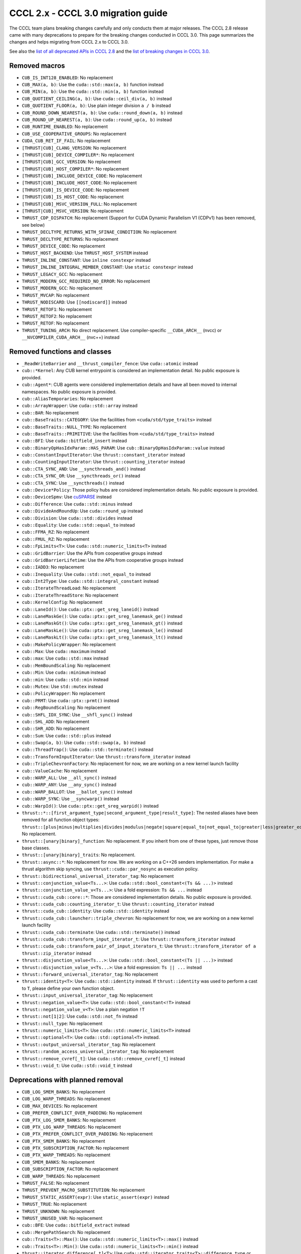 .. _cccl-3.0-migration-guide:

CCCL 2.x ‐ CCCL 3.0 migration guide
===================================

The CCCL team plans breaking changes carefully and only conducts them at major releases.
The CCCL 2.8 release came with many deprecations to prepare for the breaking changes conducted in CCCL 3.0.
This page summarizes the changes and helps migrating from CCCL 2.x to CCCL 3.0.

See also the `list of all deprecated APIs in CCCL 2.8 <https://github.com/NVIDIA/cccl/issues/3700>`_
and the `list of breaking changes in CCCL 3.0 <https://github.com/NVIDIA/cccl/issues/101>`_.


Removed macros
--------------

* ``CUB_IS_INT128_ENABLED``: No replacement
* ``CUB_MAX(a, b)``: Use the ``cuda::std::max(a, b)`` function instead
* ``CUB_MIN(a, b)``: Use the ``cuda::std::min(a, b)`` function instead
* ``CUB_QUOTIENT_CEILING(a, b)``: Use ``cuda::ceil_div(a, b)`` instead
* ``CUB_QUOTIENT_FLOOR(a, b)``: Use plain integer division ``a / b`` instead
* ``CUB_ROUND_DOWN_NEAREST(a, b)``: Use ``cuda::round_down(a, b)`` instead
* ``CUB_ROUND_UP_NEAREST(a, b)``: Use ``cuda::round_up(a, b)`` instead
* ``CUB_RUNTIME_ENABLED``: No replacement
* ``CUB_USE_COOPERATIVE_GROUPS``: No replacement
* ``CUDA_CUB_RET_IF_FAIL``: No replacement
* ``[THRUST|CUB]_CLANG_VERSION``: No replacement
* ``[THRUST|CUB]_DEVICE_COMPILER*``: No replacement
* ``[THRUST|CUB]_GCC_VERSION``: No replacement
* ``[THRUST|CUB]_HOST_COMPILER*``: No replacement
* ``[THRUST|CUB]_INCLUDE_DEVICE_CODE``: No replacement
* ``[THRUST|CUB]_INCLUDE_HOST_CODE``: No replacement
* ``[THRUST|CUB]_IS_DEVICE_CODE``: No replacement
* ``[THRUST|CUB]_IS_HOST_CODE``: No replacement
* ``[THRUST|CUB]_MSVC_VERSION_FULL``: No replacement
* ``[THRUST|CUB]_MSVC_VERSION``: No replacement
* ``THRUST_CDP_DISPATCH``: No replacement (Support for CUDA Dynamic Parallelism V1 (CDPv1) has been removed, see below)
* ``THRUST_DECLTYPE_RETURNS_WITH_SFINAE_CONDITION``: No replacement
* ``THRUST_DECLTYPE_RETURNS``: No replacement
* ``THRUST_DEVICE_CODE``: No replacement
* ``THRUST_HOST_BACKEND``: Use ``THRUST_HOST_SYSTEM`` instead
* ``THRUST_INLINE_CONSTANT``: Use ``inline constexpr`` instead
* ``THRUST_INLINE_INTEGRAL_MEMBER_CONSTANT``: Use ``static constexpr`` instead
* ``THRUST_LEGACY_GCC``: No replacement
* ``THRUST_MODERN_GCC_REQUIRED_NO_ERROR``: No replacement
* ``THRUST_MODERN_GCC``: No replacement
* ``THRUST_MVCAP``: No replacement
* ``THRUST_NODISCARD``: Use ``[[nodiscard]]`` instead
* ``THRUST_RETOF1``: No replacement
* ``THRUST_RETOF2``: No replacement
* ``THRUST_RETOF``: No replacement
* ``THRUST_TUNING_ARCH``: No direct replacement. Use compiler-specific ``__CUDA_ARCH__`` (nvcc) or  ``__NVCOMPILER_CUDA_ARCH__`` (nvc++) instead


Removed functions and classes
-----------------------------

* ``_ReadWriteBarrier`` and ``__thrust_compiler_fence``: Use ``cuda::atomic`` instead
* ``cub::*Kernel``: Any CUB kernel entrypoint is considered an implementation detail. No public exposure is provided.
* ``cub::Agent*``: CUB agents were considered implementation details and have all been moved to internal namespaces. No public exposure is provided.
* ``cub::AliasTemporaries``: No replacement
* ``cub::ArrayWrapper``: Use ``cuda::std::array`` instead
* ``cub::BAR``: No replacement
* ``cub::BaseTraits::CATEGORY``: Use the facilities from ``<cuda/std/type_traits>`` instead
* ``cub::BaseTraits::NULL_TYPE``: No replacement
* ``cub::BaseTraits::PRIMITIVE``: Use the facilities from ``<cuda/std/type_traits>`` instead
* ``cub::BFI``: Use ``cuda::bitfield_insert`` instead
* ``cub::BinaryOpHasIdxParam::HAS_PARAM``: Use ``cub::BinaryOpHasIdxParam::value`` instead
* ``cub::ConstantInputIterator``: Use ``thrust::constant_iterator`` instead
* ``cub::CountingInputIterator``: Use ``thrust::counting_iterator`` instead
* ``cub::CTA_SYNC_AND``: Use ``__syncthreads_and()`` instead
* ``cub::CTA_SYNC_OR``: Use ``__syncthreads_or()`` instead
* ``cub::CTA_SYNC``: Use ``__syncthreads()`` instead
* ``cub::Device*Policy``: Those policy hubs are considered implementation details. No public exposure is provided.
* ``cub::DeviceSpmv``: Use `cuSPARSE <https://docs.nvidia.com/cuda/cusparse>`_ instead
* ``cub::Difference``: Use ``cuda::std::minus`` instead
* ``cub::DivideAndRoundUp``: Use ``cuda::round_up`` instead
* ``cub::Division``: Use ``cuda::std::divides`` instead
* ``cub::Equality``: Use ``cuda::std::equal_to`` instead
* ``cub::FFMA_RZ``: No replacement
* ``cub::FMUL_RZ``: No replacement
* ``cub::FpLimits<T>``: Use ``cuda::std::numeric_limits<T>`` instead
* ``cub::GridBarrier``: Use the APIs from cooperative groups instead
* ``cub::GridBarrierLifetime``: Use the APIs from cooperative groups instead
* ``cub::IADD3``: No replacement
* ``cub::Inequality``: Use ``cuda::std::not_equal_to`` instead
* ``cub::Int2Type``: Use ``cuda::std::integral_constant`` instead
* ``cub::IterateThreadLoad``: No replacement
* ``cub::IterateThreadStore``: No replacement
* ``cub::KernelConfig``: No replacement
* ``cub::LaneId()``: Use ``cuda::ptx::get_sreg_laneid()`` instead
* ``cub::LaneMaskGe()``: Use ``cuda::ptx::get_sreg_lanemask_ge()`` instead
* ``cub::LaneMaskGt()``: Use ``cuda::ptx::get_sreg_lanemask_gt()`` instead
* ``cub::LaneMaskLe()``: Use ``cuda::ptx::get_sreg_lanemask_le()`` instead
* ``cub::LaneMaskLt()``: Use ``cuda::ptx::get_sreg_lanemask_lt()`` instead
* ``cub::MakePolicyWrapper``: No replacement
* ``cub::Max``: Use ``cuda::maximum`` instead
* ``cub::max``: Use ``cuda::std::max`` instead
* ``cub::MemBoundScaling``: No replacement
* ``cub::Min``: Use ``cuda::minimum`` instead
* ``cub::min``: Use ``cuda::std::min`` instead
* ``cub::Mutex``: Use ``std::mutex`` instead
* ``cub::PolicyWrapper``: No replacement
* ``cub::PRMT``: Use ``cuda::ptx::prmt()`` instead
* ``cub::RegBoundScaling``: No replacement
* ``cub::SHFL_IDX_SYNC``: Use ``__shfl_sync()`` instead
* ``cub::SHL_ADD``: No replacement
* ``cub::SHR_ADD``: No replacement
* ``cub::Sum``: Use ``cuda::std::plus`` instead
* ``cub::Swap(a, b)``: Use ``cuda::std::swap(a, b)`` instead
* ``cub::ThreadTrap()``: Use ``cuda::std::terminate()`` instead
* ``cub::TransformInputIterator``: Use ``thrust::transform_iterator`` instead
* ``cub::TripleChevronFactory``: No replacement for now, we are working on a new kernel launch facility
* ``cub::ValueCache``: No replacement
* ``cub::WARP_ALL``: Use ``__all_sync()`` instead
* ``cub::WARP_ANY``: Use ``__any_sync()`` instead
* ``cub::WARP_BALLOT``: Use ``__ballot_sync()`` instead
* ``cub::WARP_SYNC``: Use ``__syncwarp()`` instead
* ``cub::WarpId()``: Use ``cuda::ptx::get_sreg_warpid()`` instead
* ``thrust::*::[first_argument_type|second_argument_type|result_type]``: The nested aliases have been removed for all function object types: ``thrust::[plus|minus|multiplies|divides|modulus|negate|square|equal_to|not_equal_to|greater|less|greater_equal|less_equal|logical_and|logical_or|logical_not|bit_and|bit_or|bit_xor|identity|maximum|minimum|project1st|project2nd]``. No replacement.
* ``thrust::[unary|binary]_function``: No replacement. If you inherit from one of these types, just remove those base classes.
* ``thrust::[unary|binary]_traits``: No replacement.
* ``thrust::async::*``: No replacement for now. We are working on a C++26 senders implementation. For make a thrust algorithm skip syncing, use ``thrust::cuda::par_nosync`` as execution policy.
* ``thrust::bidirectional_universal_iterator_tag``: No replacement
* ``thrust::conjunction_value<Ts...>``: Use ``cuda::std::bool_constant<(Ts && ...)>`` instead
* ``thrust::conjunction_value_v<Ts...>``: Use a fold expression: ``Ts && ...`` instead
* ``thrust::cuda_cub::core::*``: Those are considered implementation details. No public exposure is provided.
* ``thrust::cuda_cub::counting_iterator_t``: Use ``thrust::counting_iterator`` instead
* ``thrust::cuda_cub::identity``: Use ``cuda::std::identity`` instead
* ``thrust::cuda_cub::launcher::triple_chevron``: No replacement for now, we are working on a new kernel launch facility
* ``thrust::cuda_cub::terminate``: Use ``cuda::std::terminate()`` instead
* ``thrust::cuda_cub::transform_input_iterator_t``: Use ``thrust::transform_iterator`` instead
* ``thrust::cuda_cub::transform_pair_of_input_iterators_t``: Use ``thrust::transform_iterator of a thrust::zip_iterator`` instead
* ``thrust::disjunction_value<Ts...>``: Use ``cuda::std::bool_constant<(Ts || ...)>`` instead
* ``thrust::disjunction_value_v<Ts...>``: Use a fold expression: ``Ts || ...`` instead
* ``thrust::forward_universal_iterator_tag``: No replacement
* ``thrust::identity<T>``: Use ``cuda::std::identity`` instead. If ``thrust::identity`` was used to perform a cast to ``T``, please define your own function object.
* ``thrust::input_universal_iterator_tag``: No replacement
* ``thrust::negation_value<T>``: Use ``cuda::std::bool_constant<!T>`` instead
* ``thrust::negation_value_v<T>``: Use a plain negation ``!T``
* ``thrust::not[1|2]``: Use ``cuda::std::not_fn`` instead
* ``thrust::null_type``: No replacement
* ``thrust::numeric_limits<T>``: Use ``cuda::std::numeric_limits<T>`` instead
* ``thrust::optional<T>``: Use ``cuda::std::optional<T>`` instead.
* ``thrust::output_universal_iterator_tag``: No replacement
* ``thrust::random_access_universal_iterator_tag``: No replacement
* ``thrust::remove_cvref[_t]``: Use ``cuda::std::remove_cvref[_t]`` instead
* ``thrust::void_t``: Use ``cuda::std::void_t`` instead


Deprecations with planned removal
---------------------------------

* ``CUB_LOG_SMEM_BANKS``: No replacement
* ``CUB_LOG_WARP_THREADS``: No replacement
* ``CUB_MAX_DEVICES``: No replacement
* ``CUB_PREFER_CONFLICT_OVER_PADDING``: No replacement
* ``CUB_PTX_LOG_SMEM_BANKS``: No replacement
* ``CUB_PTX_LOG_WARP_THREADS``: No replacement
* ``CUB_PTX_PREFER_CONFLICT_OVER_PADDING``: No replacement
* ``CUB_PTX_SMEM_BANKS``: No replacement
* ``CUB_PTX_SUBSCRIPTION_FACTOR``: No replacement
* ``CUB_PTX_WARP_THREADS``: No replacement
* ``CUB_SMEM_BANKS``: No replacement
* ``CUB_SUBSCRIPTION_FACTOR``: No replacement
* ``CUB_WARP_THREADS``: No replacement
* ``THRUST_FALSE``: No replacement
* ``THRUST_PREVENT_MACRO_SUBSTITUTION``: No replacement
* ``THRUST_STATIC_ASSERT(expr)``: Use ``static_assert(expr)`` instead
* ``THRUST_TRUE``: No replacement
* ``THRUST_UNKNOWN``: No replacement
* ``THRUST_UNUSED_VAR``: No replacement
* ``cub::BFE``: Use ``cuda::bitfield_extract`` instead
* ``cub::MergePathSearch``: No replacement
* ``cub::Traits<T>::Max()``: Use ``cuda::std::numeric_limits<T>::max()`` instead
* ``cub::Traits<T>::Min()``: Use ``cuda::std::numeric_limits<T>::min()`` instead
* ``thrust::iterator_difference[_t]<T>``: Use ``cuda::std::iterator_traits<T>::difference_type`` or ``cuda::std::iter_difference_t<T>`` instead
* ``thrust::iterator_pointer[_t]<T>``: Use ``cuda::std::iterator_traits<T>::pointer`` instead
* ``thrust::iterator_reference[_t]<T>``: Use ``cuda::std::iterator_traits<T>::reference`` or ``cuda::std::iter_reference_t<T>`` instead
* ``thrust::iterator_traits<T>``: Use ``cuda::std::iterator_traits<T>`` instead
* ``thrust::iterator_value[_t]<T>``: Use ``cuda::std::iterator_traits<T>::value_type`` or ``cuda::std::iter_value_t<T>`` instead


API breaks
----------

* ``cub::Block*``: All trailing ``int LEGACY_PTX_ARCH`` template parameters have been removed
* ``cub::CachingAllocator``: The constructor taking a trailing ``bool debug`` parameter has been removed
* ``cub::Device*``: All overloads with a trailing ``bool debug_synchronous`` parameter have been removed
* ``cub::Dispatch*``: All Boolean template parameters have been replaced by enumerations to increase readability
* ``cub::Dispatch*``: All policy hub template parameters have been moved to the back of the template parameters list
* ``cub::DispatchScan[ByKey]``: The offset type must be an unsigned type of at least 4-byte size
* ``cuda::ceil_div``: Now returns the common type of its arguments
* ``thrust::pair``: Is now an alias to ``cuda::std::pair`` and no longer a distinct type
* ``thrust::tabulate_output_iterator``: The ``value_type`` has been fixed to be ``void``
* ``thrust::transform_iterator``: Upon copying, will now always copy its contained function. If the contained function is neither copy constructible nor copy assignable, the iterator fails to compile when attempting to be copied.
* ``thrust::tuple``: Is now an alias to ``cuda::std::tuple`` and no longer a distinct type
* ``thrust::universal_host_pinned_memory_resource``: The alias has changed to a different memory resource, potentially changing pointer types derived from an allocator/container using this memory resource.
* The following Thrust function object types have been made aliases to the equally-named types in ``cuda::std::``: ``thrust::[plus|minus|multiplies|divides|modulus|negate|equal_to|not_equal_to|greater|less|greater_equal|less_equal|logical_and|logical_or|logical_not|bit_and|bit_or|bit_xor|identity|maximum|minimum]``. No replacement.
* ``CUB_DEFINE_DETECT_NESTED_TYPE``: The generated detector trait no longer provides a ``::VALUE`` member. Use ``::value`` instead.


Iterator traits
^^^^^^^^^^^^^^^

``cuda::std::iterator_traits`` will now correctly recognize user-provided specializations of ``std::iterator_traits``.
All of Thrust's iterator traits have been redefined in terms of ``cuda::std::iterator_traits``,
and users should prefer to use iterator traits from libcu++.
``thrust::iterator_traits`` can no longer be specialized.
Users should prefer to specialize ``cuda::std::iterator_traits`` instead of ``std::iterator_traits`` when necessary,
to make their iterators work equally in device code.


CUB Traits
^^^^^^^^^^

The functionality and internal use of ``cub::Traits`` has been minimized, because libcu++ provides better and standard alternatives.
Only the use in CUB's radix sort implementation for bit-twiddling remains.
Floating-point limits should be obtained using ``cuda::std::numeric_limits<T>`` instead of ``cub::FpLimits<T>``.
Classification of types should be done with the facilities from ``<cuda/std/type_traits>`` and ``<cuda/type_traits>``,
notably with ``cuda::std::is_signed[_v]``, ``cuda::std::is_integral[_v]``, etc.
There is an important difference for extended floating point types though:
Since ``cuda::std::is_floating_point[_v]`` will only recognize C++ standard floating point types,
``cuda::is_floating_point[_v]`` must be used to correctly classify extended floating point types like ``__half`` or ``__nv_bfloat16``.
``cub::BaseTraits`` and ``cub::Traits`` can no longer be specialized for custom types, and ``cub::FpLimits`` has been removed.

We acknowledge the need to provide user-defined floating point types though,
e.g., registering a custom half type with CUB to be used in radix sort.
Therefore, users can still specialize ``cub::NumericTraits`` for their custom floating point types,
inheriting from ``cub::BaseTraits`` and providing the necessary information for the type.
Additionally, the traits from libcu++ have to be specialized as well:

For example, a custom floating point type ``my_half`` could be registered with CUB and libcu++ like this:

.. code:: cpp

    template <>
    inline constexpr bool ::cuda::is_floating_point_v<my_half> = true;

    template <>
    class ::cuda::std::numeric_limits<my_half> {
    public:
      static constexpr bool is_specialized = true;
      static __host__ __device__ my_half max()    { return /* TODO */; }
      static __host__ __device__ my_half min()    { return /* TODO */; }
      static __host__ __device__ my_half lowest() { return /* TODO */; }
    };

    template <>
    struct CUB_NS_QUALIFIER::NumericTraits<my_half> : BaseTraits<FLOATING_POINT, true, uint16_t, my_half> {};


Behavioral changes
------------------

* ``cub::DeviceReduce::[Arg][Max|Min]``: Will now use ``cuda::std::numeric_limits<T>::[max|min]()`` instead of ``cub::Traits`` to determine the initial value
* ``cuda::std::mdspan``: The implementation was entirely rewritten and you may experience subtle behavioral changes
* ``thrust::transform_iterator``: The logic to determine the reference type has been reworked, especially wrt. to functions that return references to their own arguments (e.g., ``thrust::identity``).
* ``thrust::transform_iterator::difference_type``: The logic to select the difference type has been reworked. It's now either ``int`` or ``ptrdiff``.


ABI breaks
----------

* All of libcu++'s old ABI namespaces have been removed


Platform support
----------------

* At least C++17 is required
* At least clang 14 is required
* At least GCC 7 is required
* On Windows, at least Visual Studio 2019 is required (MSC_VER >= 1920)
* Intel ICC (``icpx``) is no longer supported
* At least CUDA Toolkit 12.0 is required
* Support for CUDA Dynamic Parallelism V1 (CDPv1) has been removed
* At least a GPU with compute capability 50 (Maxwell) is required
